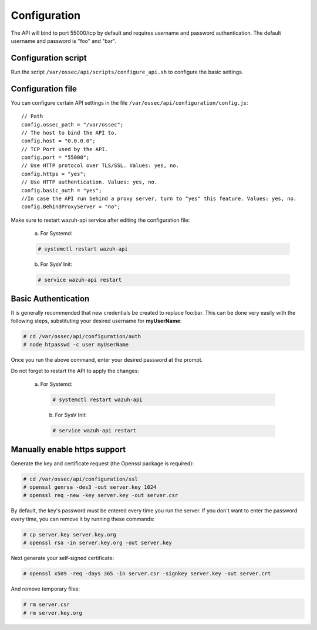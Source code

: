 .. _api_configuration:

Configuration
=============

The API will bind to port 55000/tcp by default and requires username and password authentication. The default username and password is "foo" and "bar".


Configuration script
--------------------

Run the script ``/var/ossec/api/scripts/configure_api.sh`` to configure the basic settings.

Configuration file
------------------

You can configure certain API settings in the file ``/var/ossec/api/configuration/config.js``: ::

    // Path
    config.ossec_path = "/var/ossec";
    // The host to bind the API to.
    config.host = "0.0.0.0";
    // TCP Port used by the API.
    config.port = "55000";
    // Use HTTP protocol over TLS/SSL. Values: yes, no.
    config.https = "yes";
    // Use HTTP authentication. Values: yes, no.
    config.basic_auth = "yes";
    //In case the API run behind a proxy server, turn to "yes" this feature. Values: yes, no.
    config.BehindProxyServer = "no";

Make sure to restart wazuh-api service after editing the configuration file:

  a. For Systemd:

  .. code-block:: console

    # systemctl restart wazuh-api

  b. For SysV Init:

  .. code-block:: console

    # service wazuh-api restart

Basic Authentication
--------------------

It is generally recommended that new credentials be created to replace foo:bar. This can be done very easily with the following steps, substituting your desired username for **myUserName**:

.. code-block:: console

    # cd /var/ossec/api/configuration/auth
    # node htpasswd -c user myUserName

Once you run the above command, enter your desired password at the prompt.

Do not forget to restart the API to apply the changes:

 a. For Systemd:

  .. code-block:: console

    # systemctl restart wazuh-api

  b. For SysV Init:

  .. code-block:: console

    # service wazuh-api restart

Manually enable https support
-----------------------------

Generate the key and certificate request (the Openssl package is required):

.. code-block:: console

 # cd /var/ossec/api/configuration/ssl
 # openssl genrsa -des3 -out server.key 1024
 # openssl req -new -key server.key -out server.csr

By default, the key's password must be entered every time you run the server.  If you don't want to enter the password every time, you can remove it by running these commands:

.. code-block:: console

 # cp server.key server.key.org
 # openssl rsa -in server.key.org -out server.key

Next generate your self-signed certificate:

.. code-block:: console

 # openssl x509 -req -days 365 -in server.csr -signkey server.key -out server.crt

And remove temporary files:

.. code-block:: console

 # rm server.csr
 # rm server.key.org
